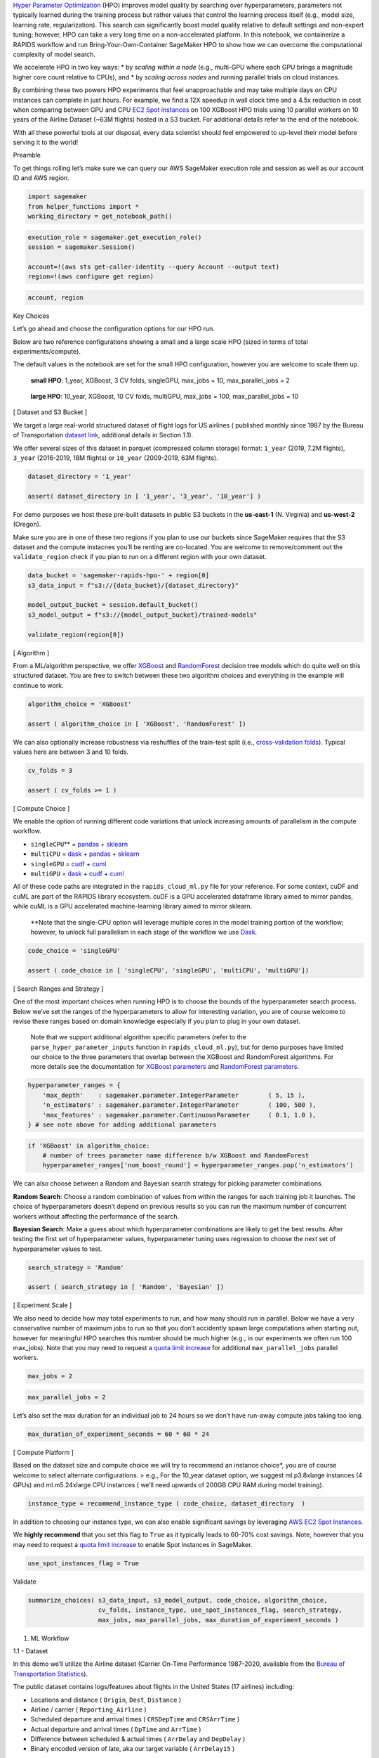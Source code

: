 `Hyper Parameter
Optimization <https://en.wikipedia.org/wiki/Hyperparameter_optimization>`__
(HPO) improves model quality by searching over hyperparameters,
parameters not typically learned during the training process but rather
values that control the learning process itself (e.g., model size,
learning rate, regularization). This search can significantly boost
model quality relative to default settings and non-expert tuning;
however, HPO can take a very long time on a non-accelerated platform. In
this notebook, we containerize a RAPIDS workflow and run
Bring-Your-Own-Container SageMaker HPO to show how we can overcome the
computational complexity of model search.

We accelerate HPO in two key ways: \* by *scaling within a node* (e.g.,
multi-GPU where each GPU brings a magnitude higher core count relative
to CPUs), and \* by *scaling across nodes* and running parallel trials
on cloud instances.

By combining these two powers HPO experiments that feel unapproachable
and may take multiple days on CPU instances can complete in just hours.
For example, we find a 12X speedup in wall clock time and a 4.5x
reduction in cost when comparing between GPU and CPU `EC2 Spot
instances <https://docs.aws.amazon.com/sagemaker/latest/dg/model-managed-spot-training.html>`__
on 100 XGBoost HPO trials using 10 parallel workers on 10 years of the
Airline Dataset (~63M flights) hosted in a S3 bucket. For additional
details refer to the end of the notebook.

With all these powerful tools at our disposal, every data scientist
should feel empowered to up-level their model before serving it to the
world!



Preamble

To get things rolling let’s make sure we can query our AWS SageMaker
execution role and session as well as our account ID and AWS region.

.. code:: ipython3

    import sagemaker
    from helper_functions import *
    working_directory = get_notebook_path()

.. code:: ipython3

    execution_role = sagemaker.get_execution_role()
    session = sagemaker.Session()
    
    account=!(aws sts get-caller-identity --query Account --output text)
    region=!(aws configure get region)

.. code:: ipython3

    account, region

Key Choices

Let’s go ahead and choose the configuration options for our HPO run.

Below are two reference configurations showing a small and a large scale
HPO (sized in terms of total experiments/compute).

The default values in the notebook are set for the small HPO
configuration, however you are welcome to scale them up.

   **small HPO**: 1_year, XGBoost, 3 CV folds, singleGPU, max_jobs = 10,
   max_parallel_jobs = 2

..

   **large HPO**: 10_year, XGBoost, 10 CV folds, multiGPU, max_jobs =
   100, max_parallel_jobs = 10

[ Dataset and S3 Bucket ]

We target a large real-world structured dataset of flight logs for US
airlines ( published monthly since 1987 by the Bureau of Transportation
`dataset
link <https://www.transtats.bts.gov/DatabaseInfo.asp?DB_ID=120&DB_URL=>`__,
additional details in Section 1.1).

We offer several sizes of this dataset in parquet (compressed column
storage) format: ``1_year`` (2019, 7.2M flights), ``3_year`` (2016-2019,
18M flights) or ``10_year`` (2009-2019, 63M flights).

.. code:: ipython3

    dataset_directory = '1_year'
    
    assert( dataset_directory in [ '1_year', '3_year', '10_year'] )

For demo purposes we host these pre-built datasets in public S3 buckets
in the **us-east-1** (N. Virginia) and **us-west-2** (Oregon).

Make sure you are in one of these two regions if you plan to use our
buckets since SageMaker requires that the S3 dataset and the compute
instacnes you’ll be renting are co-located. You are welcome to
remove/comment out the ``validate_region`` check if you plan to run on a
different region with your own dataset.

.. code:: ipython3

    data_bucket = 'sagemaker-rapids-hpo-' + region[0]
    s3_data_input = f"s3://{data_bucket}/{dataset_directory}"
    
    model_output_bucket = session.default_bucket()
    s3_model_output = f"s3://{model_output_bucket}/trained-models"
    
    validate_region(region[0])

[ Algorithm ]

From a ML/algorithm perspective, we offer
`XGBoost <https://xgboost.readthedocs.io/en/latest/#>`__ and
`RandomForest <https://docs.rapids.ai/api/cuml/stable/cuml_blogs.html#tree-and-forest-models>`__
decision tree models which do quite well on this structured dataset. You
are free to switch between these two algorithm choices and everything in
the example will continue to work.

.. code:: ipython3

    algorithm_choice = 'XGBoost'
    
    assert ( algorithm_choice in [ 'XGBoost', 'RandomForest' ])

We can also optionally increase robustness via reshuffles of the
train-test split (i.e., `cross-validation
folds <https://scikit-learn.org/stable/modules/cross_validation.html>`__).
Typical values here are between 3 and 10 folds.

.. code:: ipython3

    cv_folds = 3
    
    assert ( cv_folds >= 1 )

[ Compute Choice ]

We enable the option of running different code variations that unlock
increasing amounts of parallelism in the compute workflow.

-  ``singleCPU``\ \*\* = `pandas <https://pandas.pydata.org/>`__ +
   `sklearn <https://scikit-learn.org/stable/>`__
-  ``multiCPU`` = `dask <https://dask.org/>`__ +
   `pandas <https://pandas.pydata.org/>`__ +
   `sklearn <https://scikit-learn.org/stable/>`__

-  ``singleGPU`` = `cudf <https://github.com/rapidsai/cudf>`__ +
   `cuml <https://github.com/rapidsai/cuml>`__
-  ``multiGPU`` = `dask <https://dask.org/>`__ +
   `cudf <https://github.com/rapidsai/cudf>`__ +
   `cuml <https://github.com/rapidsai/cuml>`__

All of these code paths are integrated in the ``rapids_cloud_ml.py``
file for your reference. For some context, cuDF and cuML are part of the
RAPIDS library ecosystem. cuDF is a GPU accelerated dataframe library
aimed to mirror pandas, while cuML is a GPU accelerated machine-learning
library aimed to mirror sklearn.

   \**Note that the single-CPU option will leverage multiple cores in
   the model training portion of the workflow; however, to unlock full
   parallelism in each stage of the workflow we use
   `Dask <https://dask.org/>`__.

.. code:: ipython3

    code_choice = 'singleGPU' 
    
    assert ( code_choice in [ 'singleCPU', 'singleGPU', 'multiCPU', 'multiGPU'])

[ Search Ranges and Strategy ]

One of the most important choices when running HPO is to choose the
bounds of the hyperparameter search process. Below we’ve set the ranges
of the hyperparameters to allow for interesting variation, you are of
course welcome to revise these ranges based on domain knowledge
especially if you plan to plug in your own dataset.

   Note that we support additional algorithm specific parameters (refer
   to the ``parse_hyper_parameter_inputs`` function in
   ``rapids_cloud_ml.py``), but for demo purposes have limited our
   choice to the three parameters that overlap between the XGBoost and
   RandomForest algorithms. For more details see the documentation for
   `XGBoost
   parameters <https://xgboost.readthedocs.io/en/latest/parameter.html>`__
   and `RandomForest
   parameters <https://docs.rapids.ai/api/cuml/stable/api.html#random-forest>`__.

.. code:: ipython3

    hyperparameter_ranges = {
        'max_depth'    : sagemaker.parameter.IntegerParameter        ( 5, 15 ),
        'n_estimators' : sagemaker.parameter.IntegerParameter        ( 100, 500 ),
        'max_features' : sagemaker.parameter.ContinuousParameter     ( 0.1, 1.0 ),    
    } # see note above for adding additional parameters

.. code:: ipython3

    if 'XGBoost' in algorithm_choice: 
        # number of trees parameter name difference b/w XGBoost and RandomForest
        hyperparameter_ranges['num_boost_round'] = hyperparameter_ranges.pop('n_estimators')

We can also choose between a Random and Bayesian search strategy for
picking parameter combinations.

**Random Search**: Choose a random combination of values from within the
ranges for each training job it launches. The choice of hyperparameters
doesn’t depend on previous results so you can run the maximum number of
concurrent workers without affecting the performance of the search.

**Bayesian Search**: Make a guess about which hyperparameter
combinations are likely to get the best results. After testing the first
set of hyperparameter values, hyperparameter tuning uses regression to
choose the next set of hyperparameter values to test.

.. code:: ipython3

    search_strategy = 'Random'
    
    assert ( search_strategy in [ 'Random', 'Bayesian' ])

[ Experiment Scale ]

We also need to decide how may total experiments to run, and how many
should run in parallel. Below we have a very conservative number of
maximum jobs to run so that you don’t accidently spawn large
computations when starting out, however for meaningful HPO searches this
number should be much higher (e.g., in our experiments we often run 100
max_jobs). Note that you may need to request a `quota limit
increase <https://docs.aws.amazon.com/general/latest/gr/sagemaker.html>`__
for additional ``max_parallel_jobs`` parallel workers.

.. code:: ipython3

    max_jobs = 2

.. code:: ipython3

    max_parallel_jobs = 2

Let’s also set the max duration for an individual job to 24 hours so we
don’t have run-away compute jobs taking too long.

.. code:: ipython3

    max_duration_of_experiment_seconds = 60 * 60 * 24

[ Compute Platform ]

Based on the dataset size and compute choice we will try to recommend an
instance choice*, you are of course welcome to select alternate
configurations. > e.g., For the 10_year dataset option, we suggest
ml.p3.8xlarge instances (4 GPUs) and ml.m5.24xlarge CPU instances (
we’ll need upwards of 200GB CPU RAM during model training).

.. code:: ipython3

    instance_type = recommend_instance_type ( code_choice, dataset_directory  ) 

In addition to choosing our instance type, we can also enable
significant savings by leveraging `AWS EC2 Spot
Instances <https://aws.amazon.com/ec2/spot/>`__.

We **highly recommend** that you set this flag to ``True`` as it
typically leads to 60-70% cost savings. Note, however that you may need
to request a `quota limit
increase <https://docs.aws.amazon.com/general/latest/gr/sagemaker.html>`__
to enable Spot instances in SageMaker.

.. code:: ipython3

    use_spot_instances_flag = True

Validate

.. code:: ipython3

    summarize_choices( s3_data_input, s3_model_output, code_choice, algorithm_choice, 
                       cv_folds, instance_type, use_spot_instances_flag, search_strategy, 
                       max_jobs, max_parallel_jobs, max_duration_of_experiment_seconds )

1. ML Workflow



1.1 - Dataset

In this demo we’ll utilize the Airline dataset (Carrier On-Time
Performance 1987-2020, available from the `Bureau of Transportation
Statistics <https://transtats.bts.gov/Tables.asp?DB_ID=120&DB_Name=Airline%20On-Time%20Performance%20Data&DB_Short_Name=On-Time#>`__).

The public dataset contains logs/features about flights in the United
States (17 airlines) including:

-  Locations and distance ( ``Origin``, ``Dest``, ``Distance`` )
-  Airline / carrier ( ``Reporting_Airline`` )
-  Scheduled departure and arrival times ( ``CRSDepTime`` and
   ``CRSArrTime`` )
-  Actual departure and arrival times ( ``DpTime`` and ``ArrTime`` )
-  Difference between scheduled & actual times ( ``ArrDelay`` and
   ``DepDelay`` )
-  Binary encoded version of late, aka our target variable (
   ``ArrDelay15`` )

Using these features we’ll build a classifier model to predict whether a
flight is going to be more than 15 minutes late on arrival as it
prepares to depart.

1.2 - Python ML Workflow

To build a RAPIDS enabled SageMaker HPO we first need to build an
Estimator. An Estimator is a container image that captures all the
software needed to run an HPO experiment. The container is augmented
with entrypoint code that will be trggered at runtime by each worker.
The entrypoint code enables us to write custom models and hook them up
to data.

In order to work with SageMaker HPO, the entrypoint logic should parse
hyperparameters (supplied by AWS SageMaker), load and split data, build
and train a model, score/evaluate the trained model, and emit an output
representing the final score for the given hyperparameter setting. We’ve
already built multiple variations of this code.

If you would like to make changes by adding your custom model logic feel
free to modify the **train.py** and **rapids_cloud_ml.py** files in the
code directory. You are also welcome to uncomment the cells below to
load the read/review the code.

.. code:: ipython3

    # %load code/train.py

.. code:: ipython3

    # %load code/rapids_cloud_ml.py

2. Build Estimator



As we’ve already mentioned, the SageMaker Estimator represents the
containerized software stack that AWS SageMaker will replicate to each
worker node.

The first step to building our Estimator, is to augment a RAPIDS
container with our ML Workflow code from above, and push this image to
Amazon Elastic Cloud Registry so it is available to SageMaker.

For additional options and details see the `Estimator
documentation <https://sagemaker.readthedocs.io/en/stable/estimators.html#sagemaker.estimator.Estimator>`__.

2.1 - Containerize and Push to ECR

Now let’s turn to building our container so that it can integrate with
the AWS SageMaker HPO API.

Our container can either be built on top of the latest RAPIDS [ nightly
] image as a starting layer or the RAPIDS stable image.

.. code:: ipython3

    rapids_stable = 'rapidsai/rapidsai:0.14-cuda10.1-runtime-ubuntu18.04-py3.7'
    rapids_nightly = 'rapidsai/rapidsai-nightly:0.15-cuda10.1-runtime-ubuntu18.04-py3.7'
    
    rapids_base_container = rapids_stable
    assert ( rapids_base_container in [ rapids_stable, rapids_nightly ] )

Let’s also decide on the full name of our container.

.. code:: ipython3

    image_base = 'cloud-ml-sagemaker'
    image_tag  = rapids_base_container.split(':')[1]

.. code:: ipython3

    ecr_fullname = f"{account[0]}.dkr.ecr.{region[0]}.amazonaws.com/{image_base}:{image_tag}"

.. code:: ipython3

    ecr_fullname

2.1.1 - Write Dockerfile

We write out the Dockerfile in this cell, write it to disk, and in the
next cell execute the docker build command.

First, let’s switch our working directory to the location of the
Estimator entrypoint and library code.

.. code:: ipython3

    %cd code

Let’s now write our selected RAPDIS image layer as the first FROM
statement in the the Dockerfile.

.. code:: ipython3

    with open('Dockerfile', 'w') as dockerfile_handle: 
        dockerfile_handle.writelines( 'FROM ' + rapids_base_container + '\n')

Next let’s write the remaining pieces of the Dockerfile, namely adding
the sagemaker-training-toolkit and copying our python code.

.. code:: ipython3

    %%writefile -a Dockerfile
    
    # install https://github.com/aws/sagemaker-training-toolkit
    RUN apt-get update && apt-get install -y --no-install-recommends build-essential \ 
        && source activate rapids && pip3 install sagemaker-training
    
    # path where sagemaker looks for our code
    ENV CLOUD_PATH="/opt/ml/code"
    
    # copy our latest [local] code into the container 
    COPY rapids_cloud_ml.py $CLOUD_PATH/rapids_cloud_ml.py
    COPY train.py $CLOUD_PATH/train.py
    
    # sagemaker entrypoint will be train.py
    ENV SAGEMAKER_PROGRAM train.py 
    
    WORKDIR $CLOUD_PATH

Lastly, let’s ensure that our Dockerfile correctly captured our base
image selection.

.. code:: ipython3

    validate_dockerfile( rapids_base_container )
    !cat Dockerfile

2.1.2 Build and Tag

The build step will be dominated by the download of the RAPIDS image
(base layer). If it’s already been downloaded the build will take less
than 1 minute.

.. code:: ipython3

    !docker pull $rapids_base_container

.. code:: ipython3

    %%time
    !docker build . -t $ecr_fullname -f Dockerfile

2.1.3 - Publish to Elastic Cloud Registry (ECR)

Now that we’ve built and tagged our container its time to push it to
Amazon’s container registry (ECR). Once in ECR, AWS SageMaker will be
able to leverage our image to build Estimators and run experiments.

Docker Login to ECR

.. code:: ipython3

    docker_login_str = !(aws ecr get-login --region {region[0]} --no-include-email)

.. code:: ipython3

    !{docker_login_str[0]}

Create ECR repository [ if it doesn’t already exist]

.. code:: ipython3

    repository_query = !(aws ecr describe-repositories --repository-names $image_base)
    if repository_query[0] == '':
        !(aws ecr create-repository --repository-name $image_base)

Let’s now actually push the container to ECR > Note the first push to
ECR may take some time (hopefully less than 10 minutes).

.. code:: ipython3

    ecr_fullname

.. code:: ipython3

    !docker push $ecr_fullname

2.2 - Create Estimator

Having built our container [ +custom logic] and pushed it to ECR, we can
finally compile all of efforts into an Estimator instance.

.. code:: ipython3

    estimator_params = {
        'image_name' : ecr_fullname,
        
        'train_use_spot_instances': use_spot_instances_flag,
        'train_instance_type' : instance_type,
        'train_instance_count' : 1,
        
        'train_max_run'  : max_duration_of_experiment_seconds, # 24 hours 
        
        'input_mode'  : 'File',
        'output_path' : s3_model_output,
        
        'sagemaker_session' : session,
        'role' : execution_role,
    }
    
    if use_spot_instances_flag == True:
        estimator_params.update ( { 'train_max_wait' : max_duration_of_experiment_seconds + 1 })

.. code:: ipython3

    estimator = sagemaker.estimator.Estimator( **estimator_params  )

2.3 - Test Estimator

Now we are ready to test by asking SageMaker to run the BYOContainer
logic inside our Estimator. This is a useful step if you’ve made changes
to your custom logic and are interested in making sure everything works
before launching a large HPO search.

   Note: This verification step will use the default hyperparameter
   values declared in our custom train code, as SageMaker HPO will not
   be orchestrating a search for this single run.

.. code:: ipython3

    summarize_choices( s3_data_input, s3_model_output, code_choice, algorithm_choice, 
                       cv_folds, instance_type, use_spot_instances_flag, search_strategy, 
                       max_jobs, max_parallel_jobs, max_duration_of_experiment_seconds )

.. code:: ipython3

    assert ( input('confirm test run? [ y / n ] : ').lower() == 'y' )
    
    job_name = new_job_name_from_config( dataset_directory, code_choice, 
                                         algorithm_choice, cv_folds,
                                         instance_type  )
    
    estimator.fit( inputs = s3_data_input, job_name = job_name.lower() )

3. Run HPO

With a working SageMaker Estimator in hand, the hardest part is behind
us. In the key choices section we already defined our search strategy
and hyperparameter ranges, so all that remains is to choose a metric to
evaluate performance on. For more documentation check out the AWS
SageMaker `Hyperparameter Tuner
documentation <https://sagemaker.readthedocs.io/en/stable/tuner.html>`__.



3.1 - Define Metric

We only focus on a single metric, which we call ‘final-score’, that
captures the accuracy of our model on the test data unseen during
training. You are of course welcome to add aditional metrics, see `AWS
SageMaker documentation on
Metrics <https://docs.aws.amazon.com/sagemaker/latest/dg/automatic-model-tuning-define-metrics.html>`__.
When defining a metric we provide a regular expression (i.e., string
parsing rule) to extract the key metric from the output of each
Estimator/worker.

.. code:: ipython3

    metric_definitions = [{'Name': 'final-score', 'Regex': 'final-score: (.*);'}]

.. code:: ipython3

    objective_metric_name = 'final-score'

3.2 - Define Tuner

Finally we put all of the elements we’ve been building up together into
a HyperparameterTuner declaration.

.. code:: ipython3

    hpo = sagemaker.tuner.HyperparameterTuner( estimator = estimator,
                                               metric_definitions = metric_definitions, 
                                               objective_metric_name = objective_metric_name,
                                               objective_type = 'Maximize',
                                               hyperparameter_ranges = hyperparameter_ranges,
                                               strategy = search_strategy,  
                                               max_jobs = max_jobs,
                                               max_parallel_jobs = max_parallel_jobs)

3.3 - Run HPO

.. code:: ipython3

    summarize_choices( s3_data_input, s3_model_output, code_choice, algorithm_choice, 
                       cv_folds, instance_type, use_spot_instances_flag, search_strategy, 
                       max_jobs, max_parallel_jobs, max_duration_of_experiment_seconds )

Let’s be sure we take a moment to confirm before launching all of our
HPO experiments. Depending on your configuration options running this
cell can kick off a massive amount of computation! > Once this process
begins, we recommend that you use the SageMaker UI to keep track of the
health of the HPO process and the individual workers.

.. code:: ipython3

    assert ( input('confirm HPO launch? [ y / n ] : ').lower() == 'y' )
    
    tuning_job_name = new_job_name_from_config( dataset_directory, code_choice, 
                                                algorithm_choice, cv_folds, 
                                                instance_type )
    hpo.fit( inputs = s3_data_input, 
             job_name = tuning_job_name, 
             wait = True, logs = 'All')
    
    hpo.wait() # block until the .fit call above is completed

3.4 - Results and Summary

Once your job is complete there are multiple ways to analyze the
results. Below we display the performance of the best job, as well
printing each HPO trial/job as a row of a dataframe.

.. code:: ipython3

    hpo_results = summarize_hpo_results ( tuning_job_name )

.. code:: ipython3

    sagemaker.HyperparameterTuningJobAnalytics(tuning_job_name).dataframe()

For a more in depth look at the HPO process we invite you to check out
the HPO_Analyze_TuningJob_Results.ipynb notebook which shows how we can
explore interesting things like the impact of each individual
hyperparameter on the performance metric.

3.5 - Getting the best Model

Next let’s download the best trained model from our HPO runs.

.. code:: ipython3

    %cd $working_directory

.. code:: ipython3

    local_filename = download_best_model( model_output_bucket, s3_model_output, 
                                          hpo_results, working_directory )

3.6 - Model Serving

With your best model in hand, you can now move on to serving this model.

The `SageMaker Inference
Toolkit <https://github.com/aws/sagemaker-inference-toolkit>`__
implements a model serving stack and can be easily added to any Docker
container, making it deployable to SageMaker. This library’s serving
stack is built on Multi Model Server, and it can serve your own models
or those you trained on SageMaker using machine learning frameworks with
native SageMaker support.

We’ll leave you with pointers to documentation in case you want to go
further, however a full implementation is out of scope for our HPO
notebook.

   Note that the best model we just downloaded is stored in a
   `Treelite <https://treelite.readthedocs.io/en/latest/>`__ format and
   can run optimized inference using the GPU or the CPU.

Summary

We’ve now successfully built a RAPIDS ML workflow, containerized it (as
a SageMaker Estimator), and launched a set of HPO experiments to find
the best hyperparamters for our model.

If you are curious to go further, we invite you to plug in your own
dataset and tweak the configuration settings to find your champion
model!

**HPO Experiment Details**

As mentioned in the introduction we find a 12X speedup in wall clock
time and a 4.5x reduction in cost when comparing between GPU and CPU
instances on 100 HPO trials using 10 parallel workers on 10 years of the
Airline Dataset (~63M flights). In these experiments we used the XGBoost
algorithm with the multi-GPU vs multi-CPU Dask cluster and 10 cross
validaiton folds. Below we offer a table with additional details.



In the case of the CPU runs, 12 jobs were stopped since they exceeded
the 24 hour limit we set. CPU Job Summary Image

In the case of the GPU runs, no jobs were stopped. GPU Job Summary Image

Note that in both cases 1 job failed because a spot instance was
terminated. But 1 failed job out of 100 is a minimal tradeoff for the
significant cost savings.

Rapids References

   `cloud-ml-examples <http://github.com/rapidsai/cloud-ml-examples>`__

..

   `RAPIDS HPO <https://rapids.ai/hpo>`__

   `cuML Documentation <https://docs.rapids.ai/api/cuml/stable/>`__

SageMaker References

   `SageMaker Training
   Toolkit <https://github.com/aws/sagemaker-training-toolkit>`__

..

   `Estimator
   Parameters <https://sagemaker.readthedocs.io/en/stable/api/training/estimators.html>`__

   Spot Instances
   `docs <https://docs.aws.amazon.com/sagemaker/latest/dg/model-managed-spot-training.html>`__,
   and `blog <>`__
